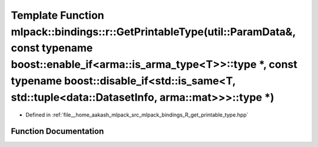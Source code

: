 .. _exhale_function_namespacemlpack_1_1bindings_1_1r_1ab17146d00613cb7f6525f4fb0ca557bf:

Template Function mlpack::bindings::r::GetPrintableType(util::ParamData&, const typename boost::enable_if<arma::is_arma_type<T>>::type \*, const typename boost::disable_if<std::is_same<T, std::tuple<data::DatasetInfo, arma::mat>>>::type \*)
================================================================================================================================================================================================================================================

- Defined in :ref:`file__home_aakash_mlpack_src_mlpack_bindings_R_get_printable_type.hpp`


Function Documentation
----------------------


.. doxygenfunction:: mlpack::bindings::r::GetPrintableType(util::ParamData&, const typename boost::enable_if<arma::is_arma_type<T>>::type *, const typename boost::disable_if<std::is_same<T, std::tuple<data::DatasetInfo, arma::mat>>>::type *)
